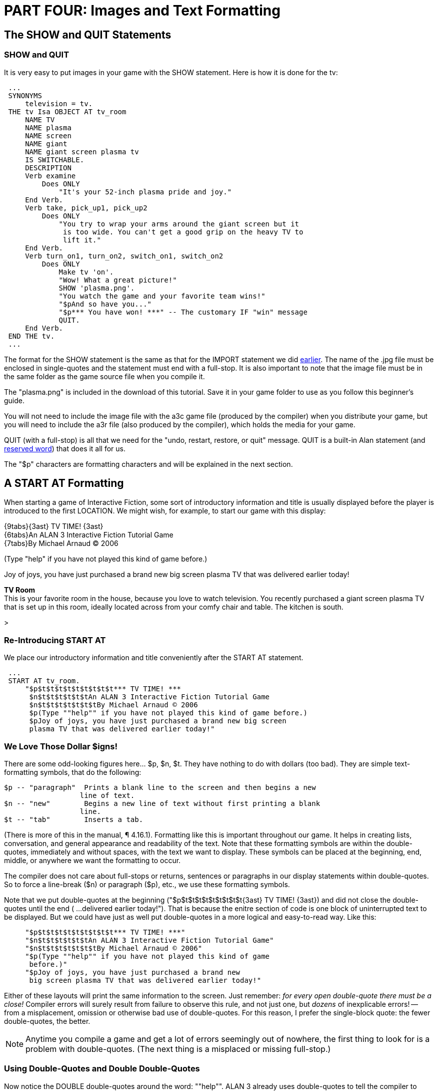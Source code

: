 = PART FOUR: Images and Text Formatting

== The SHOW and QUIT Statements

[float]
=== SHOW and QUIT

It is very easy to put images in your game with the SHOW statement.
Here is how it is done for the tv:

// @ALAN @TV-TIME:
// - [ ] ENABLE HIGHLIGHTING
// - [ ] RESTORE COLOR NOTATION
// - [ ] CHECK CODE
[subs="quotes"]
----
 ...
 SYNONYMS
     television = tv.
 THE tv Isa OBJECT AT tv_room
     NAME TV
     NAME plasma
     NAME screen
     NAME giant
     NAME giant screen plasma tv
     IS SWITCHABLE.
     DESCRIPTION
     Verb examine
         Does ONLY
             "It's your 52-inch plasma pride and joy."
     End Verb.
     Verb take, pick_up1, pick_up2
         Does ONLY
             "You try to wrap your arms around the giant screen but it
              is too wide. You can't get a good grip on the heavy TV to
              lift it."
     End Verb.
     Verb turn_on1, turn_on2, switch_on1, switch_on2
         Does ONLY
             Make tv 'on'.
             [green]#"Wow! What a great picture!"
             SHOW 'plasma.png'.
             "You watch the game and your favorite team wins!"
             "$pAnd so have you..."
             "$p\*\** You have won! \***" -- The customary IF "win" message
             QUIT.#
     End Verb.
 END THE tv.
 ...
----

The format for the SHOW statement is the same as that for the IMPORT statement we did xref:import[earlier].
The name of the .jpg file must be enclosed in single-quotes and the statement must end with a full-stop.
It is also important to note that the image file must be in the same folder as the game source file when you compile it.

The "plasma.png" is included in the download of this tutorial.
Save it in your game folder to use as you follow this beginner's guide.

You will not need to include the image file with the a3c game file (produced by the compiler) when you distribute your game, but you will need to include the a3r file (also produced by the compiler), which holds the media for your game.

QUIT (with a full-stop) is all that we need for the "undo, restart, restore, or quit" message.
QUIT is a built-in Alan statement (and xref:reserved[reserved word]) that does it all for us.

The "$p" characters are formatting characters and will be explained in the next section.


== A START AT Formatting

When starting a game of Interactive Fiction, some sort of introductory information and title is usually displayed before the player is introduced to the first LOCATION.
We might wish, for example, to start our game with this display:


[example,role="gametranscript"]
================================================================================
{9tabs}{3ast} TV TIME! {3ast} +
{6tabs}An ALAN 3 Interactive Fiction Tutorial Game +
{7tabs}By Michael Arnaud © 2006

(Type "help" if you have not played this kind of game before.)

Joy of joys, you have just purchased a brand new big screen plasma TV
that was delivered earlier today!

*TV Room* +
This is your favorite room in the house, because you love to watch
television.
You recently purchased a giant screen plasma TV that is
set up in this room, ideally located across from your comfy chair and
table. The kitchen is south.

&gt;
================================================================================


[float]
=== Re-Introducing START AT

We place our introductory information and title conveniently after the
START AT statement.

// @ALAN @TV-TIME:
// - [ ] ENABLE HIGHLIGHTING
// - [ ] RESTORE COLOR NOTATION
// - [ ] CHECK CODE
// - [ ] CHECK TV TIME HEADER

[subs="quotes"]
----
 ...
 START AT tv_room.
     [green]#"$p$t$t$t$t$t$t$t$t$t\*\** TV TIME! \***
      $n$t$t$t$t$t$tAn ALAN 3 Interactive Fiction Tutorial Game
      $n$t$t$t$t$t$t$tBy Michael Arnaud © 2006
      $p(Type ""help"" if you have not played this kind of game before.)
      $pJoy of joys, you have just purchased a brand new big screen
      plasma TV that was delivered earlier today!"#
----

[float]
=== We Love Those Dollar $igns!

There are some odd-looking figures here... $p, $n, $t.
They have nothing to do with dollars (too bad).
They are simple text-formatting symbols, that do the following:

// @FIXME: Convert to table or horizontal desc. list
----
$p -- "paragraph"  Prints a blank line to the screen and then begins a new
                  line of text.
$n -- "new"        Begins a new line of text without first printing a blank
                  line.
$t -- "tab"        Inserts a tab.
----

(There is more of this in the manual, ¶ 4.16.1).
Formatting like this is important throughout our game.
It helps in creating lists, conversation, and general appearance and readability of the text.
Note that these formatting symbols are within the double-quotes, immediately and without spaces, with the text we want to display.
These symbols can be placed at the beginning, end, middle, or anywhere we want the formatting to occur.

The compiler does not care about full-stops or returns, sentences or paragraphs in our display statements within double-quotes.
So to force a line-break ($n) or paragraph ($p), etc., we use these formatting symbols.

Note that we put double-quotes at the beginning ("$p$t$t$t$t$t$t$t$t$t{3ast} TV TIME! {3ast}) and did not close the double-quotes until the end ( …delivered earlier today!").
That is because the enitre section of code is one block of uninterrupted text to be displayed.
But we could have just as well put double-quotes in a more logical and easy-to-read way.
Like this:

// ** (this comment is required to prevent Sublime Text syntax break up)

// @ALAN @TV-TIME:
// - [ ] ENABLE HIGHLIGHTING
// - [ ] RESTORE COLOR NOTATION
// - [ ] CHECK CODE
[subs="quotes"]
----
     [green]#"$p$t$t$t$t$t$t$t$t$t\*\** TV TIME! \***"
     "$n$t$t$t$t$t$tAn ALAN 3 Interactive Fiction Tutorial Game"
     "$n$t$t$t$t$t$t$tBy Michael Arnaud &#169; 2006"
     "$p(Type ""help"" if you have not played this kind of game
      before.)"
     "$pJoy of joys, you have just purchased a brand new
      big screen plasma TV that was delivered earlier today!"#
----

Either of these layouts will print the same information to the screen.
Just remember: _for every open double-quote there must be a close!_ Compiler errors will surely result from failure to observe this rule, and not just one, but _dozens_ of inexplicable errors! -- from a misplacement, omission or otherwise bad use of double-quotes.
For this reason, I prefer the single-block quote: the fewer double-quotes, the better.

[NOTE]
================================================================================
Anytime you compile a game and get a lot of errors seemingly out of nowhere, the first thing to look for is a problem with double-quotes. (The next thing is a misplaced or missing full-stop.)
================================================================================


[float]
=== Using Double-Quotes and Double Double-Quotes

Now notice the DOUBLE double-quotes around the word: ""help"".
ALAN 3 already uses double-quotes to tell the compiler to "say" things to the player, that is, to print it to the screen.
So if we were to just use double-quotes within the double-quotes like this "help" we would confuse the compiler (which is never a very nice thing to do).
We will get a result we don't like, and very likely a compiler error.

We can still display double-quotes for conversation and such, by DOUBLE double-quotes.
These are read by the compiler to print a single set of double-quotes to the screen, just the way we want

The compiler has no problem with single-quotes and other figures within the double-quote marks.
Notice for example the use of asterisks above.  Formatting with Images The Alan interpreter displays images at the left margin.
As of this writing, there is no method for displaying images, say, in the center or at the right margin.
The formatting of text around the image is a little tricky, and trial-and-error is probably the best method to get the display you want.

If you want to display text not only above and below, but to the right of the image, I have found this format effective:

// @ALAN @TV-TIME:
// - [ ] ENABLE HIGHLIGHTING
// - [ ] RESTORE COLOR NOTATION
// - [ ] CHECK CODE
[subs="quotes"]
----
 ...
 "Wow! What a great picture!"
 SHOW 'plasma.png'.
 "$n$nYou watch the game and your favorite team wins!"
 "$$n$nAnd so have you..."
 "$p\*\** You have won! \***"
 ...
----

The $n or double $n will print the text to the right of the image, where using a $p would force the text to the line after the image, i.e., below it.

[float]
=== Change the Starting LOCATION DESCRIPTION

Now that we have given introductory information at the start that the player has "just purchased a brand new big screen plasma TV that was delivered earlier today," it is redundant to repeat that same information in the TV Room.
It's time to change the TV Room DESCRIPTION.

// @ALAN @TV-TIME:
// - [ ] ENABLE HIGHLIGHTING
// - [ ] RESTORE COLOR NOTATION
// - [ ] CHECK CODE
[subs="quotes"]
----
 THE tv_room Isa LOCATION
     NAME 'TV Room'
         DESCRIPTION
             "This is your favorite room in the house, because you
              love to watch television. [green]#Your new plasma TV# is
              set up in this room, ideally located across from your
              comfy chair and table.  $pThe kitchen is south."
 ...
----

While we're at it, since we have added a few adjectives to the tv in our start-up information, let's go back to the tv and add them as well, just in cast the player wants to refer to the tv with them.

// @ALAN @TV-TIME:
// - [ ] ENABLE HIGHLIGHTING
// - [ ] RESTORE COLOR NOTATION
// - [ ] CHECK CODE
[subs="quotes"]
----
 ...
 SYNONYMS
    television = tv.
 THE tv Isa OBJECT AT tv_room
     NAME TV
     NAME plasma
     [green]#NAME brand
     NAME new
     NAME screen
     NAME giant#
     NAME [green]#brand new# giant screen plasma tv
 ...
----
